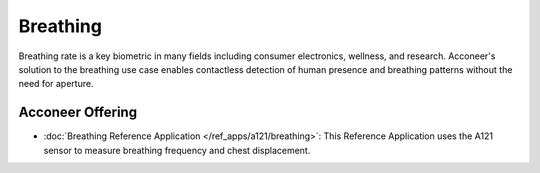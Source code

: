 #########
Breathing
#########

Breathing rate is a key biometric in many fields including consumer electronics, wellness, and research.
Acconeer's solution to the breathing use case enables contactless detection of
human presence and breathing patterns without the need for aperture.

Acconeer Offering
=================

- :doc:`Breathing Reference Application </ref_apps/a121/breathing>`: This Reference Application uses the A121 sensor to measure breathing frequency and chest displacement.
